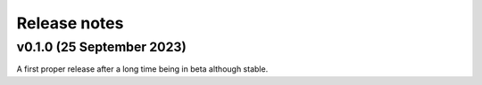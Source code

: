 .. _release_notes:

Release notes
=============

v0.1.0 (25 September 2023)
~~~~~~~~~~~~~~~~~~~~~~~~~~

A first proper release after a long time being in beta although stable.
